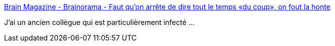 :jbake-type: post
:jbake-status: published
:jbake-title: Brain Magazine - Brainorama - Faut qu'on arrête de dire tout le temps «du coup», on fout la honte
:jbake-tags: langue,culture,_mois_mars,_année_2018
:jbake-date: 2018-03-23
:jbake-depth: ../
:jbake-uri: shaarli/1521806358000.adoc
:jbake-source: https://nicolas-delsaux.hd.free.fr/Shaarli?searchterm=http%3A%2F%2Fwww.brain-magazine.fr%2Farticle%2Fbrainorama%2F44757-arretons-avec-le-du-coup&searchtags=langue+culture+_mois_mars+_ann%C3%A9e_2018
:jbake-style: shaarli

http://www.brain-magazine.fr/article/brainorama/44757-arretons-avec-le-du-coup[Brain Magazine - Brainorama - Faut qu'on arrête de dire tout le temps «du coup», on fout la honte]

J'ai un ancien collègue qui est particulièrement infecté ...
